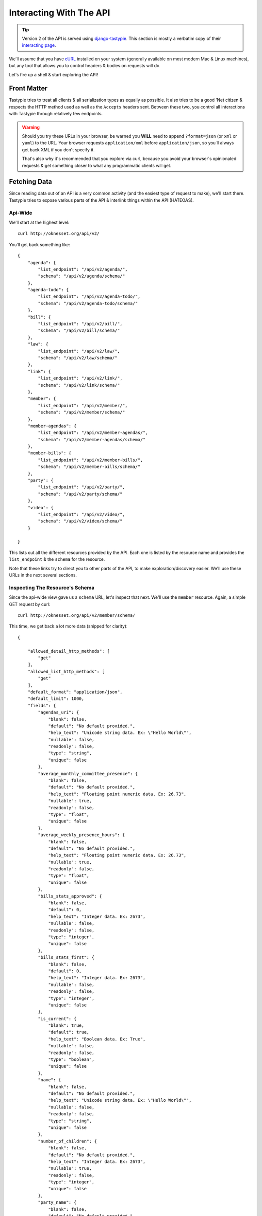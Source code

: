 .. _ref-interacting:

========================
Interacting With The API
========================

.. tip::
    Version 2 of the API  is served using `django-tastypie`_. This section is mostly
    a verbatim copy of their `interacting page`_.

.. _interacting page: http://django-tastypie.readthedocs.org/en/latest/interacting.html
.. _django-tastypie: https://github.com/toastdriven/django-tastypie


We'll assume that you have cURL_ installed on your system (generally available
on most modern Mac & Linux machines), but any tool that allows you to control
headers & bodies on requests will do.

.. _cURL: http://curl.haxx.se/

Let's fire up a shell & start exploring the API!

Front Matter
============

Tastypie tries to treat all clients & all serialization types as equally as
possible. It also tries to be a good 'Net citizen & respects the HTTP method
used as well as the ``Accepts`` headers sent. Between these two, you control
all interactions with Tastypie through relatively few endpoints.

.. warning::

  Should you try these URLs in your browser, be warned you **WILL** need to
  append ``?format=json`` (or ``xml`` or ``yaml``) to the URL. Your browser
  requests ``application/xml`` before ``application/json``, so you'll always
  get back XML if you don't specify it.

  That's also why it's recommended that you explore via curl, because you
  avoid your browser's opinionated requests & get something closer to what
  any programmatic clients will get.


Fetching Data
=============

Since reading data out of an API is a very common activity (and the easiest
type of request to make), we'll start there. Tastypie tries to expose various
parts of the API & interlink things within the API (HATEOAS).

Api-Wide
--------

We'll start at the highest level::

    curl http://oknesset.org/api/v2/

You'll get back something like::

    {
        "agenda": {
            "list_endpoint": "/api/v2/agenda/",
            "schema": "/api/v2/agenda/schema/"
        },
        "agenda-todo": {
            "list_endpoint": "/api/v2/agenda-todo/",
            "schema": "/api/v2/agenda-todo/schema/"
        },
        "bill": {
            "list_endpoint": "/api/v2/bill/",
            "schema": "/api/v2/bill/schema/"
        },
        "law": {
            "list_endpoint": "/api/v2/law/",
            "schema": "/api/v2/law/schema/"
        },
        "link": {
            "list_endpoint": "/api/v2/link/",
            "schema": "/api/v2/link/schema/"
        },
        "member": {
            "list_endpoint": "/api/v2/member/",
            "schema": "/api/v2/member/schema/"
        },
        "member-agendas": {
            "list_endpoint": "/api/v2/member-agendas/",
            "schema": "/api/v2/member-agendas/schema/"
        },
        "member-bills": {
            "list_endpoint": "/api/v2/member-bills/",
            "schema": "/api/v2/member-bills/schema/"
        },
        "party": {
            "list_endpoint": "/api/v2/party/",
            "schema": "/api/v2/party/schema/"
        },
        "video": {
            "list_endpoint": "/api/v2/video/",
            "schema": "/api/v2/video/schema/"
        }

    }

This lists out all the different resources provided by the API. 
Each one is listed by the resource name and provides the ``list_endpoint`` & the
``schema`` for the resource.

Note that these links try to direct you to other parts of the API, to make
exploration/discovery easier. We'll use these URLs in the next several
sections.


.. _schema-inspection:

Inspecting The Resource's Schema
--------------------------------

Since the api-wide view gave us a ``schema`` URL, let's inspect that next.
We'll use the ``member`` resource. Again, a simple GET request by curl::

    curl http://oknesset.org/api/v2/member/schema/

This time, we get back a lot more data (snipped for clarity)::

    {

        "allowed_detail_http_methods": [
            "get"
        ],
        "allowed_list_http_methods": [
            "get"
        ],
        "default_format": "application/json",
        "default_limit": 1000,
        "fields": {
            "agendas_uri": {
                "blank": false,
                "default": "No default provided.",
                "help_text": "Unicode string data. Ex: \"Hello World\"",
                "nullable": false,
                "readonly": false,
                "type": "string",
                "unique": false
            },
            "average_monthly_committee_presence": {
                "blank": false,
                "default": "No default provided.",
                "help_text": "Floating point numeric data. Ex: 26.73",
                "nullable": true,
                "readonly": false,
                "type": "float",
                "unique": false
            },
            "average_weekly_presence_hours": {
                "blank": false,
                "default": "No default provided.",
                "help_text": "Floating point numeric data. Ex: 26.73",
                "nullable": true,
                "readonly": false,
                "type": "float",
                "unique": false
            },
            "bills_stats_approved": {
                "blank": false,
                "default": 0,
                "help_text": "Integer data. Ex: 2673",
                "nullable": false,
                "readonly": false,
                "type": "integer",
                "unique": false
            },
            "bills_stats_first": {
                "blank": false,
                "default": 0,
                "help_text": "Integer data. Ex: 2673",
                "nullable": false,
                "readonly": false,
                "type": "integer",
                "unique": false
            },
            "is_current": {
                "blank": true,
                "default": true,
                "help_text": "Boolean data. Ex: True",
                "nullable": false,
                "readonly": false,
                "type": "boolean",
                "unique": false
            },
            "name": {
                "blank": false,
                "default": "No default provided.",
                "help_text": "Unicode string data. Ex: \"Hello World\"",
                "nullable": false,
                "readonly": false,
                "type": "string",
                "unique": false
            },
            "number_of_children": {
                "blank": false,
                "default": "No default provided.",
                "help_text": "Integer data. Ex: 2673",
                "nullable": true,
                "readonly": false,
                "type": "integer",
                "unique": false
            },
            "party_name": {
                "blank": false,
                "default": "No default provided.",
                "help_text": "Unicode string data. Ex: \"Hello World\"",
                "nullable": false,
                "readonly": false,
                "type": "string",
                "unique": false
            },
            "party_url": {
                "blank": false,
                "default": "No default provided.",
                "help_text": "Unicode string data. Ex: \"Hello World\"",
                "nullable": false,
                "readonly": false,
                "type": "string",
                "unique": false
            },
            "year_of_aliyah": {
                "blank": false,
                "default": "No default provided.",
                "help_text": "Integer data. Ex: 2673",
                "nullable": true,
                "readonly": false,
                "type": "integer",
                "unique": false
            }
        },
        "filtering": {
            "is_current": 1,
            "name": 1
        },
        "ordering": [
            "name",
            "is_current",
            "bills_stats_proposed",
            "bills_stats_pre",
            "bills_stats_first",
            "bills_stats_approved"
        ]

    }


This lists out the ``default_format`` this resource responds with, the
``fields`` on the resource & the ``filtering`` options available. This
information can be used to prepare the other aspects of the code for the
data it can obtain & ways to filter the resources.


Getting A Collection Of Resources
---------------------------------

Let's get down to fetching live data. From the api-wide view, we'll hit
the ``list_endpoint`` for ``member``::

    curl http://oknesset.org/api/v2/member/

We get back data that looks like (lot of objects snipped for clarity)::

    {

        "meta": {
            "limit": 1000,
            "next": null,
            "offset": 0,
            "previous": null,
            "total_count": 128
        },
        "objects": [
            {
                "agendas_uri": "/api/v2/member-agendas/214/",
                "average_monthly_committee_presence": 0.16,
                "average_weekly_presence_hours": 6.1,
                "bills_stats_approved": 0,
                "bills_stats_first": 0,
                "bills_stats_pre": 0,
                "bills_stats_proposed": 3,
                "bills_uri": "/api/v2/bill/?proposer=214",
                "current_role_descriptions": "סגן ראש הממשלה, שר החוץ",
                "date_of_birth": "1958-06-05",
                "date_of_death": null,
                "email": "aliberman@knesset.gov.il",
                "end_date": null,
                "family_status": "נשוי",
                "fax": "02-6408921",
                "gender": "זכר",
                "id": 214,
                "img_url": "http://www.knesset.gov.il/mk/images/members/liberman_avigdor-s.jpg",
                "is_current": true,
                "name": "אביגדור ליברמן",
                "number_of_children": 3,
                "party_name": "ישראל ביתנו",
                "party_url": "/party/5/%D7%99%D7%A9%D7%A8%D7%90%D7%9C-%D7%91%D7%99%D7%AA%D7%A0%D7%95/",
                "phone": "02-6408388",
                "place_of_birth": "ברה”מ, ברית המועצות",
                "place_of_residence": "נוקדים",
                "place_of_residence_lat": "31.64533",
                "place_of_residence_lon": "35.244065",
                "residence_centrality": 5,
                "residence_economy": 4,
                "resource_uri": "/api/v2/member/214/",
                "start_date": "2009-02-24",
                "year_of_aliyah": 1978
            },
            {
                "agendas_uri": "/api/v2/member-agendas/771/",
                "average_monthly_committee_presence": 0.24,
                "average_weekly_presence_hours": 16,
                "bills_stats_approved": 1,
                "bills_stats_first": 1,
                "bills_stats_pre": 3,
                "bills_stats_proposed": 17,
                "bills_uri": "/api/v2/bill/?proposer=771",
                "current_role_descriptions": null,
                "date_of_birth": "1952-12-14",
                "date_of_death": null,
                "email": "adichter@knesset.gov.il",
                "end_date": null,
                "family_status": "נשוי",
                "fax": "02-6496404",
                "gender": "זכר",
                "id": 771,
                "img_url": "http://www.knesset.gov.il/mk/images/members/dicter_abraham-s.jpg",
                "is_current": true,
                "name": "אבי (משה) דיכטר",
                "number_of_children": 3,
                "party_name": "קדימה",
                "party_url": "/party/6/%D7%A7%D7%93%D7%99%D7%9E%D7%94/",
                "phone": "02-6408515",
                "place_of_birth": "אשקלון, ישראל",
                "place_of_residence": "אשקלון",
                "place_of_residence_lat": "31.6666667",
                "place_of_residence_lon": "34.5666667",
                "residence_centrality": 6,
                "residence_economy": 5,
                "resource_uri": "/api/v2/member/771/",
                "start_date": "2009-02-24",
                "year_of_aliyah": null
            },
            {
                "agendas_uri": "/api/v2/member-agendas/797/",
                "average_monthly_committee_presence": 2.08,
                "average_weekly_presence_hours": 9.2,
                "bills_stats_approved": 0,
                "bills_stats_first": 0,
                "bills_stats_pre": 0,
                "bills_stats_proposed": 13,
                "bills_uri": "/api/v2/bill/?proposer=797",
                "current_role_descriptions": null,
                "date_of_birth": "1948-01-15",
                "date_of_death": null,
                "email": "abraverman@knesset.gov.il",
                "end_date": null,
                "family_status": "נשוי",
                "fax": "",
                "gender": "זכר",
                "id": 797,
                "img_url": "http://www.knesset.gov.il/mk/images/members/braverman_avishay-s.jpg",
                "is_current": true,
                "name": "אבישי ברוורמן",
                "number_of_children": 2,
                "party_name": "העבודה",
                "party_url": "/party/3/%D7%94%D7%A2%D7%91%D7%95%D7%93%D7%94/",
                "phone": "02-675-3333",
                "place_of_birth": "ישראל",
                "place_of_residence": "תל אביב",
                "place_of_residence_lat": "32.0554",
                "place_of_residence_lon": "34.7595",
                "residence_centrality": 10,
                "residence_economy": 8,
                "resource_uri": "/api/v2/member/797/",
                "start_date": "2009-02-24",
                "year_of_aliyah": null
            },
            {
                "agendas_uri": "/api/v2/member-agendas/800/",
                "average_monthly_committee_presence": 1.08,
                "average_weekly_presence_hours": 16.2,
                "bills_stats_approved": 0,
                "bills_stats_first": 1,
                "bills_stats_pre": 2,
                "bills_stats_proposed": 21,
                "bills_uri": "/api/v2/bill/?proposer=800",
                "current_role_descriptions": null,
                "date_of_birth": "1959-02-02",
                "date_of_death": null,
                "email": "isarsur@knesset.gov.il",
                "end_date": null,
                "family_status": "נשוי",
                "fax": "02-6408910",
                "gender": "זכר",
                "id": 800,
                "img_url": "http://www.knesset.gov.il/mk/images/members/sarsur_ibrahim-s.jpg",
                "is_current": true,
                "name": "אברהים צרצור",
                "number_of_children": 1,
                "party_name": "רע\"מ-תע\"ל",
                "party_url": "/party/10/%D7%A8%D7%A2%22%D7%9E-%D7%AA%D7%A2%22%D7%9C/",
                "phone": "02-6408415",
                "place_of_birth": "כפר קאסם, ישראל",
                "place_of_residence": "כפר קאסם",
                "place_of_residence_lat": "32.1151",
                "place_of_residence_lon": "34.9751",
                "residence_centrality": 7,
                "residence_economy": 3,
                "resource_uri": "/api/v2/member/800/",
                "start_date": "2009-02-24",
                "year_of_aliyah": null
            }
        ]
    }

Some things to note:

  * By default, you get a paginated set of objects (1000 per page in the above
    example).
  * In the ``meta``, you get a ``previous`` & ``next``. If available, these are
    URIs to the previous & next pages.
  * You get a list of resources/objects under the ``objects`` key.
  * Each resources/object has a ``resource_uri`` field that points to the
    detail view for that object.
  * The foreign key to ``agend`` is represented as a URI by ``agenda_uri``.

If you want to skip paginating, simply run::

    curl http://oknesset.org/api/v2/member/?limit=0

Be warned this will return all objects, so it may be a CPU/IO-heavy operation
on large datasets.

Let's try filtering on the resource. Since we know we can filter on the
``is_current`` (from ``filters`` in the schema), we'll fetch all members which
aren't current (note ``total_count`` in ``meta``)::

    curl http://oknesset.org/api/v2/member/?is_current=False

We get back what we asked for::

    {

        "meta": {
            "limit": 1000,
            "next": null,
            "offset": 0,
            "previous": null,
            "total_count": 8
        },
        "objects": [
            {
                "agendas_uri": "/api/v2/member-agendas/100/",
                "average_monthly_committee_presence": 15.84,
                "average_weekly_presence_hours": 11,
                "bills_stats_approved": 3,
                "bills_stats_first": 4,
                "bills_stats_pre": 13,
                "bills_stats_proposed": 120,
                "bills_uri": "/api/v2/bill/?proposer=100",
                "current_role_descriptions": null,
                "date_of_birth": "1961-07-11",
                "date_of_death": null,
                "email": "pinespaz@knesset.gov.il",
                "end_date": "2010-01-10",
                "family_status": "נשוי",
                "fax": "02-6496172",
                "gender": "זכר",
                "id": 100,
                "img_url": "http://www.knesset.gov.il/mk/images/members/pinespaz_ofir-s.jpg",
                "is_current": false,
                "name": "אופיר פינס-פז",
                "number_of_children": 2,
                "party_name": "העבודה",
                "party_url": "/party/3/%D7%94%D7%A2%D7%91%D7%95%D7%93%D7%94/",
                "phone": "02-6408809",
                "place_of_birth": "ראשון לציון, ישראל",
                "place_of_residence": "",
                "place_of_residence_lat": null,
                "place_of_residence_lon": null,
                "residence_centrality": 8,
                "residence_economy": 8,
                "resource_uri": "/api/v2/member/100/",
                "start_date": "2009-02-24",
                "year_of_aliyah": null
            },
            {
                "agendas_uri": "/api/v2/member-agendas/730/",
                "average_monthly_committee_presence": 2.93,
                "average_weekly_presence_hours": 10.1,
                "bills_stats_approved": 0,
                "bills_stats_first": 0,
                "bills_stats_pre": 3,
                "bills_stats_proposed": 18,
                "bills_uri": "/api/v2/bill/?proposer=730",
                "current_role_descriptions": null,
                "date_of_birth": "1952-09-08",
                "date_of_death": null,
                "email": "eaflalo@knesset.gov.il",
                "end_date": "2012-01-25",
                "family_status": "",
                "fax": "02-6496164",
                "gender": "זכר",
                "id": 730,
                "img_url": "http://www.knesset.gov.il/mk/images/members/aflalo_eli-s.jpg",
                "is_current": false,
                "name": "אלי אפללו",
                "number_of_children": 3,
                "party_name": "קדימה",
                "party_url": "/party/6/%D7%A7%D7%93%D7%99%D7%9E%D7%94/",
                "phone": "02-6408468",
                "place_of_birth": "קזבלנקה, מרוקו",
                "place_of_residence": "עפולה",
                "place_of_residence_lat": "32.6077778",
                "place_of_residence_lon": "35.2897222",
                "residence_centrality": 5,
                "residence_economy": 5,
                "resource_uri": "/api/v2/member/730/",
                "start_date": "2009-02-24",
                "year_of_aliyah": 1962
            },
            {
                "agendas_uri": "/api/v2/member-agendas/16/",
                "average_monthly_committee_presence": 0.32,
                "average_weekly_presence_hours": 6.1,
                "bills_stats_approved": 0,
                "bills_stats_first": 0,
                "bills_stats_pre": 1,
                "bills_stats_proposed": 13,
                "bills_uri": "/api/v2/bill/?proposer=16",
                "current_role_descriptions": null,
                "date_of_birth": "1943-04-30",
                "date_of_death": "2011-03-18",
                "email": "zeevb@knesset.gov.il",
                "end_date": "2011-03-18",
                "family_status": "נשוי",
                "fax": "02-6496062",
                "gender": "זכר",
                "id": 16,
                "img_url": "http://www.knesset.gov.il/mk/images/members/boim_zev-s.jpg",
                "is_current": false,
                "name": "זאב בוים",
                "number_of_children": 3,
                "party_name": "קדימה",
                "party_url": "/party/6/%D7%A7%D7%93%D7%99%D7%9E%D7%94/",
                "phone": "02-6408411",
                "place_of_birth": "ירושלים, ישראל",
                "place_of_residence": "הרצליה",
                "place_of_residence_lat": "32.1682",
                "place_of_residence_lon": "34.8125",
                "residence_centrality": 8,
                "residence_economy": 8,
                "resource_uri": "/api/v2/member/16/",
                "start_date": "2009-02-24",
                "year_of_aliyah": null
            },
            {
                "agendas_uri": "/api/v2/member-agendas/5/",
                "average_monthly_committee_presence": 20.55,
                "average_weekly_presence_hours": 18.9,
                "bills_stats_approved": 3,
                "bills_stats_first": 3,
                "bills_stats_pre": 14,
                "bills_stats_proposed": 111,
                "bills_uri": "/api/v2/bill/?proposer=5",
                "current_role_descriptions": null,
                "date_of_birth": "1940-03-26",
                "date_of_death": null,
                "email": "horon@knesset.gov.il",
                "end_date": "2011-03-25",
                "family_status": "נשוי",
                "fax": "02-6408904",
                "gender": "זכר",
                "id": 5,
                "img_url": "http://www.knesset.gov.il/mk/images/members/oron_chaim-s.jpg",
                "is_current": false,
                "name": "חיים אורון",
                "number_of_children": 4,
                "party_name": "מרצ",
                "party_url": "/party/11/%D7%9E%D7%A8%D7%A6/",
                "phone": "02-6408348",
                "place_of_birth": "תל אביב, ישראל",
                "place_of_residence": "קיבוץ להב",
                "place_of_residence_lat": "31.379361",
                "place_of_residence_lon": "34.871292",
                "residence_centrality": 5,
                "residence_economy": 7,
                "resource_uri": "/api/v2/member/5/",
                "start_date": "2009-02-24",
                "year_of_aliyah": null
            },
            {
                "agendas_uri": "/api/v2/member-agendas/115/",
                "average_monthly_committee_presence": 0.94,
                "average_weekly_presence_hours": null,
                "bills_stats_approved": 0,
                "bills_stats_first": 0,
                "bills_stats_pre": 0,
                "bills_stats_proposed": 0,
                "bills_uri": "/api/v2/bill/?proposer=115",
                "current_role_descriptions": null,
                "date_of_birth": "1950-04-10",
                "date_of_death": null,
                "email": "",
                "end_date": "2009-07-02",
                "family_status": "",
                "fax": "",
                "gender": "זכר",
                "id": 115,
                "img_url": "http://www.knesset.gov.il/mk/images/members/ramon_haim-s.jpg",
                "is_current": false,
                "name": "חיים רמון",
                "number_of_children": null,
                "party_name": "קדימה",
                "party_url": "/party/6/%D7%A7%D7%93%D7%99%D7%9E%D7%94/",
                "phone": "",
                "place_of_birth": "יפו, ישראל",
                "place_of_residence": "",
                "place_of_residence_lat": null,
                "place_of_residence_lon": null,
                "residence_centrality": null,
                "residence_economy": null,
                "resource_uri": "/api/v2/member/115/",
                "start_date": "2009-02-24",
                "year_of_aliyah": null
            },
            {
                "agendas_uri": "/api/v2/member-agendas/697/",
                "average_monthly_committee_presence": 1.02,
                "average_weekly_presence_hours": 9.9,
                "bills_stats_approved": 0,
                "bills_stats_first": 0,
                "bills_stats_pre": 2,
                "bills_stats_proposed": 12,
                "bills_uri": "/api/v2/bill/?proposer=697",
                "current_role_descriptions": null,
                "date_of_birth": "1954-02-26",
                "date_of_death": null,
                "email": "ytamir@knesset.gov.il",
                "end_date": "2010-04-13",
                "family_status": "גרושה",
                "fax": "02-6753976",
                "gender": "נקבה",
                "id": 697,
                "img_url": "http://www.knesset.gov.il/mk/images/members/tamir_yuli-s.jpg",
                "is_current": false,
                "name": "יולי תמיר",
                "number_of_children": 2,
                "party_name": "העבודה",
                "party_url": "/party/3/%D7%94%D7%A2%D7%91%D7%95%D7%93%D7%94/",
                "phone": "02-6753437",
                "place_of_birth": "ישראל",
                "place_of_residence": "תל אביב?",
                "place_of_residence_lat": null,
                "place_of_residence_lon": null,
                "residence_centrality": 10,
                "residence_economy": 8,
                "resource_uri": "/api/v2/member/697/",
                "start_date": "2009-02-24",
                "year_of_aliyah": null
            },
            {
                "agendas_uri": "/api/v2/member-agendas/103/",
                "average_monthly_committee_presence": 0.21,
                "average_weekly_presence_hours": 5.2,
                "bills_stats_approved": 0,
                "bills_stats_first": 0,
                "bills_stats_pre": 0,
                "bills_stats_proposed": 1,
                "bills_uri": "/api/v2/bill/?proposer=103",
                "current_role_descriptions": null,
                "date_of_birth": "1955-06-11",
                "date_of_death": null,
                "email": "mporush@knesset.gov.il",
                "end_date": "2011-02-06",
                "family_status": "נשוי",
                "fax": "02-6408914",
                "gender": "זכר",
                "id": 103,
                "img_url": "http://www.knesset.gov.il/mk/images/members/porush_meir-s.jpg",
                "is_current": false,
                "name": "מאיר פרוש",
                "number_of_children": 12,
                "party_name": "יהדות התורה",
                "party_url": "/party/4/%D7%99%D7%94%D7%93%D7%95%D7%AA-%D7%94%D7%AA%D7%95%D7%A8%D7%94/",
                "phone": "02-6408428",
                "place_of_birth": "ירושלים, ישראל",
                "place_of_residence": "ירושלים",
                "place_of_residence_lat": "31.7857",
                "place_of_residence_lon": "35.2007",
                "residence_centrality": 9,
                "residence_economy": 4,
                "resource_uri": "/api/v2/member/103/",
                "start_date": "2009-02-24",
                "year_of_aliyah": null
            },
            {
                "agendas_uri": "/api/v2/member-agendas/45/",
                "average_monthly_committee_presence": 0.53,
                "average_weekly_presence_hours": 14.2,
                "bills_stats_approved": 3,
                "bills_stats_first": 4,
                "bills_stats_pre": 4,
                "bills_stats_proposed": 13,
                "bills_uri": "/api/v2/bill/?proposer=45",
                "current_role_descriptions": null,
                "date_of_birth": "1957-02-26",
                "date_of_death": null,
                "email": "zhanegbi@knesset.gov.il",
                "end_date": "2010-11-09",
                "family_status": "נשוי",
                "fax": "02-6753100",
                "gender": "זכר",
                "id": 45,
                "img_url": "http://www.knesset.gov.il/mk/images/members/hanegbi_tzahi-s.jpg",
                "is_current": false,
                "name": "צחי הנגבי",
                "number_of_children": 4,
                "party_name": "קדימה",
                "party_url": "/party/6/%D7%A7%D7%93%D7%99%D7%9E%D7%94/",
                "phone": "02-6408532",
                "place_of_birth": "ירושלים, ישראל",
                "place_of_residence": "מבשרת ציון",
                "place_of_residence_lat": "31.7994444",
                "place_of_residence_lon": "35.1488889",
                "residence_centrality": 7,
                "residence_economy": 8,
                "resource_uri": "/api/v2/member/45/",
                "start_date": "2009-02-24",
                "year_of_aliyah": null
            }
        ]

    }

Where there were 128 members before, now there are only eight.


Getting A Detail Resource
-------------------------

Since each resource/object in the list view had a ``resource_uri``, let's
explore what's there::

    curl http://oknesset.org/api/v2/member/123/

We get back a similar set of data that we received from the list view::

    {

        "agendas_uri": "/api/v2/member-agendas/123/",
        "average_monthly_committee_presence": 0.51,
        "average_weekly_presence_hours": 7.6,
        "bills_stats_approved": 0,
        "bills_stats_first": 0,
        "bills_stats_pre": 0,
        "bills_stats_proposed": 0,
        "bills_uri": "/api/v2/bill/?proposer=123",
        "current_role_descriptions": "שר התעשייה, המסחר והתעסוקה",
        "date_of_birth": "1956-12-07",
        "date_of_death": null,
        "email": "ssimhon@knesset.gov.il",
        "end_date": null,
        "family_status": "נשוי",
        "fax": "02-6496187",
        "gender": "זכר",
        "id": 123,
        "img_url": "http://www.knesset.gov.il/mk/images/members/simhon_shalom-s.jpg",
        "is_current": true,
        "name": "שלום שמחון",
        "number_of_children": 2,
        "party_name": "העצמאות",
        "party_url": "/party/13/%D7%94%D7%A2%D7%A6%D7%9E%D7%90%D7%95%D7%AA/",
        "phone": "02-6408385",
        "place_of_birth": "ישראל",
        "place_of_residence": "אבן מנחם",
        "place_of_residence_lat": "33.0738889",
        "place_of_residence_lon": "35.295",
        "residence_centrality": 3,
        "residence_economy": 5,
        "resource_uri": "/api/v2/member/123/",
        "start_date": "2009-02-24",
        "year_of_aliyah": null

    }

Where this proves useful (for example) is present in the data we got back. We
know the URI of the ``agenda`` associated with this member. Let's run::

    curl http://oknesset.org/api/v2/member-agendas/123/

Without ever seeing any aspect of the member's ``agenda`` & just following the URI
given, we get back::

    {

        "agendas": [
            {
                "absolute_url": "/agenda/52/",
                "id": 52,
                "max": 49.08,
                "min": -22.52,
                "name": "המדד החברתי",
                "owner": "המשמר החברתי",
                "party_max": 2.15,
                "party_min": -11.72,
                "rank": 79,
                "score": -4.42
            },
            {
                "absolute_url": "/agenda/9/",
                "id": 9,
                "max": 83.33,
                "min": -33.33,
                "name": "חיזוק הפריפריה",
                "owner": "צוות כנסת פתוחה",
                "party_max": 0,
                "party_min": -33.33,
                "rank": 94,
                "score": -16.67
            },
            {
                "absolute_url": "/agenda/7/",
                "id": 7,
                "max": 80.95,
                "min": -71.43,
                "name": "סיוע לנזקקים",
                "owner": "צוות כנסת פתוחה",
                "party_max": -11.9,
                "party_min": -52.38,
                "rank": 69,
                "score": -21.43
            },
            {
                "absolute_url": "/agenda/1/",
                "id": 1,
                "max": 40.77,
                "min": -21.54,
                "name": "ימין מדיני בטחוני",
                "owner": "מטות ערים",
                "party_max": 11.54,
                "party_min": -0.77,
                "rank": 58,
                "score": 3.85
            },
            {
                "absolute_url": "/agenda/6/",
                "id": 6,
                "max": 32.69,
                "min": -37.82,
                "name": "שירות אזרחי ושוויון בנטל",
                "owner": "צוות כנסת פתוחה",
                "party_max": -2.56,
                "party_min": -12.82,
                "rank": 77,
                "score": -12.18
            },
            {
                "absolute_url": "/agenda/24/",
                "id": 24,
                "max": 69.23,
                "min": -65.38,
                "name": "שיוויון הזדמנויות",
                "owner": "אבטלה סמויה",
                "party_max": -15.38,
                "party_min": -34.62,
                "rank": 108,
                "score": -34.62
            },
            {
                "absolute_url": "/agenda/20/",
                "id": 20,
                "max": 53.33,
                "min": -21.67,
                "name": "קידום מעמד הנשים",
                "owner": "צוות כנסת פתוחה",
                "party_max": 21.67,
                "party_min": 3.33,
                "rank": 80,
                "score": 5
            },
            {
                "absolute_url": "/agenda/45/",
                "id": 45,
                "max": 72.66,
                "min": -38.31,
                "name": "ציונות דתית לאומית",
                "owner": "יעקב פייגלין",
                "party_max": 26.42,
                "party_min": 4.23,
                "rank": 49,
                "score": 26.42
            },
            {
                "absolute_url": "/agenda/43/",
                "id": 43,
                "max": 64.5,
                "min": -35.5,
                "name": "קידום השוויון בין המינים",
                "owner": " הלובי לשיוויון בין המינים",
                "party_max": 23.67,
                "party_min": 3.55,
                "rank": 45,
                "score": 15.38
            },
            {
                "absolute_url": "/agenda/26/",
                "id": 26,
                "max": 79.02,
                "min": -65.03,
                "name": "הפרדת דת ומדינה",
                "owner": "המרכז הרפורמי לדת ומדינה",
                "party_max": 0,
                "party_min": -41.96,
                "rank": 105,
                "score": -41.96
            },
            {
                "absolute_url": "/agenda/36/",
                "id": 36,
                "max": 52.72,
                "min": -23.72,
                "name": "קיימות",
                "owner": "העמותה הישראלית לכלכלה בת קיימא",
                "party_max": 7.08,
                "party_min": -8.9,
                "rank": 78,
                "score": -0.33
            },
            {
                "absolute_url": "/agenda/41/",
                "id": 41,
                "max": 77.7,
                "min": -85.01,
                "name": "זכויות אדם",
                "owner": "אלון",
                "party_max": -0.72,
                "party_min": -27.34,
                "rank": 67,
                "score": -18.71
            },
            {
                "absolute_url": "/agenda/39/",
                "id": 39,
                "max": 47.72,
                "min": -12.21,
                "name": "הקטנת ריכוזיות ועידוד תחרותיות במשק",
                "owner": "אלון",
                "party_max": 12.54,
                "party_min": -6.51,
                "rank": 70,
                "score": 4.89
            },
            {
                "absolute_url": "/agenda/40/",
                "id": 40,
                "max": 51.79,
                "min": -13.85,
                "name": "שיפור הדמוקרטיה הפרלמנטרית",
                "owner": "ישראלים להצלת הדמוקרטיה",
                "party_max": 38.46,
                "party_min": -10.26,
                "rank": 96,
                "score": -3.08
            },
            {
                "absolute_url": "/agenda/48/",
                "id": 48,
                "max": 60.49,
                "min": -24.69,
                "name": "הסדרת נציגות הורים במערכת החינוך",
                "owner": "נבות",
                "party_max": 60.49,
                "party_min": 24.69,
                "rank": 34,
                "score": 24.69
            },
            {
                "absolute_url": "/agenda/53/",
                "id": 53,
                "max": 13.26,
                "min": -30.73,
                "name": "מדד החופש",
                "owner": "התנועה הליברלית החדשה, הפורום הליברלי בליכוד ",
                "party_max": 6.6,
                "party_min": 2.4,
                "rank": 28,
                "score": 2.4
            },
            {
                "absolute_url": "/agenda/47/",
                "id": 47,
                "max": 83.33,
                "min": -16.67,
                "name": "העסקה ישירה של כלל העובדים/ות בישראל",
                "owner": "הקואליציה הארצית להעסקה ישירה",
                "party_max": 16.67,
                "party_min": -16.67,
                "rank": 36,
                "score": 16.67
            },
            {
                "absolute_url": "/agenda/49/",
                "id": 49,
                "max": 87.15,
                "min": -20.08,
                "name": "סביבה ופיתוח בר-קיימא",
                "owner": "חיים וסביבה",
                "party_max": 8.03,
                "party_min": -8.03,
                "rank": 87,
                "score": -3.21
            },
            {
                "absolute_url": "/agenda/55/",
                "id": 55,
                "max": 35.71,
                "min": -81.63,
                "name": "רציונליות סביבתית",
                "owner": "צוות \"הבלוג הירוק\"",
                "party_max": 6.12,
                "party_min": -9.18,
                "rank": 38,
                "score": 0
            }
        ],
        "resource_uri": "/api/v2/member-agendas/123/"

    }

You can do a similar fetch using the following Javascript/jQuery (though be
wary of same-domain policy)::

    $.ajax({
      url: 'http://oknesset.org/api/v2/member-agendas/123/',
      type: 'GET',
      accepts: 'application/json',
      dataType: 'json'
    })



.. note::

    TODO: PUT, POST, DELETE, PATCH and bulk operations are removed as
    they're disabled for now.

    Should re-add and adjust to okneseet.org as they are enabled.


